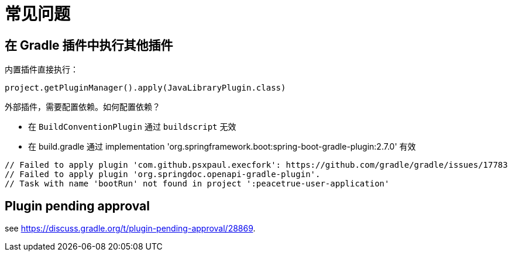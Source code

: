 = 常见问题

== 在 Gradle 插件中执行其他插件

.内置插件直接执行：
`project.getPluginManager().apply(JavaLibraryPlugin.class)`

外部插件，需要配置依赖。如何配置依赖？

* 在 `BuildConventionPlugin` 通过 `buildscript` 无效
* 在 build.gradle 通过 implementation 'org.springframework.boot:spring-boot-gradle-plugin:2.7.0' 有效

// 在插件中依赖插件：https://stackoverflow.com/questions/10081299/creating-a-gradle-plugin-with-a-dependency-on-another-external-plugin
    // Failed to apply plugin 'com.github.psxpaul.execfork': https://github.com/gradle/gradle/issues/17783
    // Failed to apply plugin 'org.springdoc.openapi-gradle-plugin'.
    // Task with name 'bootRun' not found in project ':peacetrue-user-application'

== Plugin pending approval

see https://discuss.gradle.org/t/plugin-pending-approval/28869.
